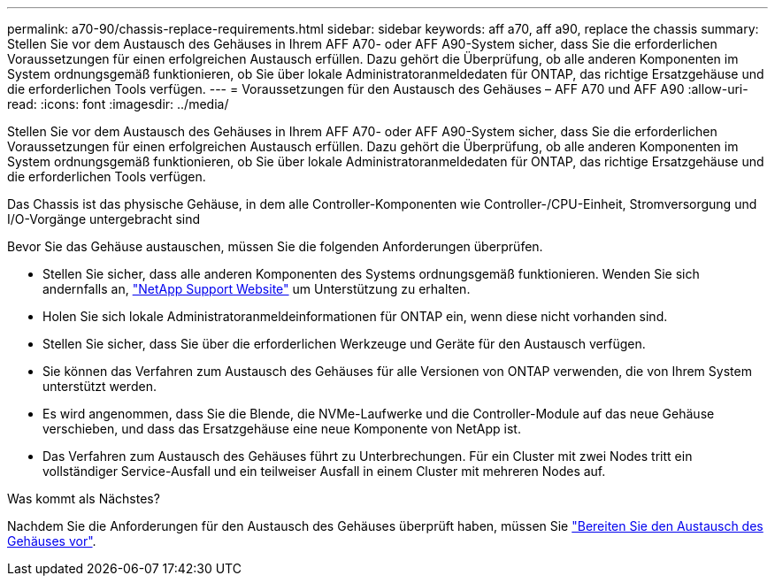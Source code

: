 ---
permalink: a70-90/chassis-replace-requirements.html 
sidebar: sidebar 
keywords: aff a70, aff a90, replace the chassis 
summary: Stellen Sie vor dem Austausch des Gehäuses in Ihrem AFF A70- oder AFF A90-System sicher, dass Sie die erforderlichen Voraussetzungen für einen erfolgreichen Austausch erfüllen. Dazu gehört die Überprüfung, ob alle anderen Komponenten im System ordnungsgemäß funktionieren, ob Sie über lokale Administratoranmeldedaten für ONTAP, das richtige Ersatzgehäuse und die erforderlichen Tools verfügen. 
---
= Voraussetzungen für den Austausch des Gehäuses – AFF A70 und AFF A90
:allow-uri-read: 
:icons: font
:imagesdir: ../media/


[role="lead"]
Stellen Sie vor dem Austausch des Gehäuses in Ihrem AFF A70- oder AFF A90-System sicher, dass Sie die erforderlichen Voraussetzungen für einen erfolgreichen Austausch erfüllen. Dazu gehört die Überprüfung, ob alle anderen Komponenten im System ordnungsgemäß funktionieren, ob Sie über lokale Administratoranmeldedaten für ONTAP, das richtige Ersatzgehäuse und die erforderlichen Tools verfügen.

Das Chassis ist das physische Gehäuse, in dem alle Controller-Komponenten wie Controller-/CPU-Einheit, Stromversorgung und I/O-Vorgänge untergebracht sind

Bevor Sie das Gehäuse austauschen, müssen Sie die folgenden Anforderungen überprüfen.

* Stellen Sie sicher, dass alle anderen Komponenten des Systems ordnungsgemäß funktionieren. Wenden Sie sich andernfalls an, http://mysupport.netapp.com/["NetApp Support Website"^] um Unterstützung zu erhalten.
* Holen Sie sich lokale Administratoranmeldeinformationen für ONTAP ein, wenn diese nicht vorhanden sind.
* Stellen Sie sicher, dass Sie über die erforderlichen Werkzeuge und Geräte für den Austausch verfügen.
* Sie können das Verfahren zum Austausch des Gehäuses für alle Versionen von ONTAP verwenden, die von Ihrem System unterstützt werden.
* Es wird angenommen, dass Sie die Blende, die NVMe-Laufwerke und die Controller-Module auf das neue Gehäuse verschieben, und dass das Ersatzgehäuse eine neue Komponente von NetApp ist.
* Das Verfahren zum Austausch des Gehäuses führt zu Unterbrechungen. Für ein Cluster mit zwei Nodes tritt ein vollständiger Service-Ausfall und ein teilweiser Ausfall in einem Cluster mit mehreren Nodes auf.


.Was kommt als Nächstes?
Nachdem Sie die Anforderungen für den Austausch des Gehäuses überprüft haben, müssen Sie link:chassis-replace-prepare.html["Bereiten Sie den Austausch des Gehäuses vor"].
